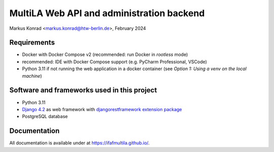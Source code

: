 MultiLA Web API and administration backend
==========================================

Markus Konrad <markus.konrad@htw-berlin.de>, February 2024

Requirements
------------

- Docker with Docker Compose v2 (recommended: run Docker in *rootless* mode)
- recommended: IDE with Docker Compose support (e.g. PyCharm Professional, VSCode)
- Python 3.11 if not running the web application in a docker container
  (see *Option 1: Using a venv on the local machine*)

Software and frameworks used in this project
--------------------------------------------

- Python 3.11
- `Django 4.2 <https://www.djangoproject.com/>`_ as web framework with
  `djangorestframework extension package <https://www.django-rest-framework.org/>`_
- PostgreSQL database

Documentation
-------------

All documentation is available under at https://ifafmultila.github.io/.
